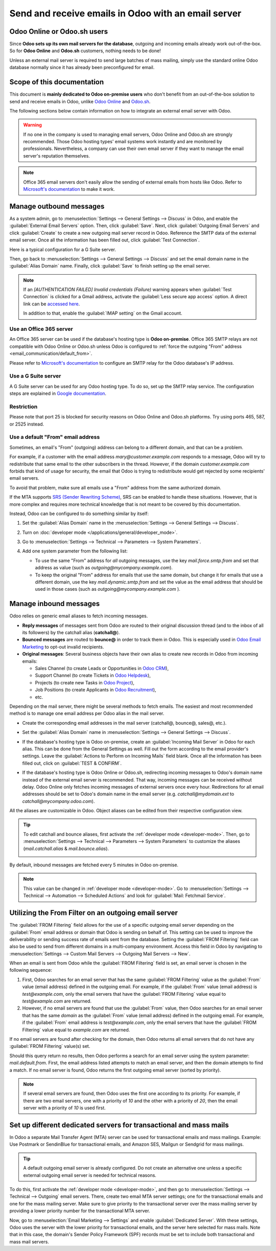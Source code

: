 ====================================================
Send and receive emails in Odoo with an email server
====================================================

Odoo Online or Odoo.sh users
============================

Since **Odoo sets up its own mail servers for the database**, outgoing and incoming emails already
work out-of-the-box. So for **Odoo Online** and **Odoo.sh** customers, nothing needs to be done!

Unless an external mail server is required to send large batches of mass mailing, simply use the
standard online Odoo database normally since it has already been preconfigured for email.

Scope of this documentation
===========================

This document is **mainly dedicated to Odoo on-premise users** who don't benefit from an
out-of-the-box solution to send and receive emails in Odoo, unlike `Odoo Online <https://www.odoo.
com/trial>`_ and `Odoo.sh <https://www.odoo.sh>`_.

The following sections below contain information on how to integrate an external email server with
Odoo.

.. warning::
   If no one in the company is used to managing email servers, Odoo Online and Odoo.sh are strongly
   recommended. Those Odoo hosting types' email systems work instantly and are monitored by
   professionals. Nevertheless, a company can use their own email server if they want to manage the
   email server's reputation themselves.

.. note::
   Office 365 email servers don't easily allow the sending of external emails from hosts like Odoo.
   Refer to `Microsoft's documentation <https://support.office.com/en-us/article/How-to-set-up-a-
   multifunction-device-or-application-to-send-email-using-Office-365-69f58e99-c550-4274-ad18-
   c805d654b4c4>`_ to make it work.

Manage outbound messages
========================

As a system admin, go to :menuselection:`Settings --> General Settings --> Discuss` in Odoo, and
enable the :guilabel:`External Email Servers` option. Then, click :guilabel:`Save`. Next, click
:guilabel:`Outgoing Email Servers` and click :guilabel:`Create` to create a new outgoing mail
server record in Odoo. Reference the SMTP data of the external email server. Once all the
information has been filled out, click :guilabel:`Test Connection`.

Here is a typical configuration for a G Suite server.

.. image:: email_servers/outgoing-server.png
   :align: center
   :alt: The typical G Suite configuration on Odoo.

Then, go back to :menuselection:`Settings --> General Settings --> Discuss` and set the email
domain name in the :guilabel:`Alias Domain` name. Finally, click :guilabel:`Save` to finish setting
up the email server.

.. note::
   If an `[AUTHENTICATION FAILED] Invalid credentials (Failure)` warning appears when
   :guilabel:`Test Connection` is clicked for a Gmail address, activate the :guilabel:`Less secure
   app access` option. A direct link can be `accessed here <https://myaccount.google.com/
   lesssecureapps?pli=1>`_.

   In addition to that, enable the :guilabel:`IMAP setting` on the Gmail account.

Use an Office 365 server
------------------------

An Office 365 server can be used if the database's hosting type is **Odoo on-premise**. Office 365
SMTP relays are not compatible with Odoo Online or Odoo.sh unless Odoo is configured to
:ref:`force the outgoing "From" address <email_communication/default_from>`.

Please refer to `Microsoft's documentation <https://support.office.com/en-us/article/How-to-set-up-
a-multifunction-device-or-application-to-send-email-using-Office-365-69f58e99-c550-4274-ad18-
c805d654b4c4>`_ to configure an SMTP relay for the Odoo database's IP address.

Use a G Suite server
--------------------

A G Suite server can be used for any Odoo hosting type. To do so, set up the SMTP relay service.
The configuration steps are explained in `Google documentation <https://support.google.com
/a/answer/2956491?hl=en>`__.

Restriction
-----------

Please note that port 25 is blocked for security reasons on Odoo Online and Odoo.sh platforms. Try
using ports 465, 587, or 2525 instead.

.. _email_communication/default_from:

Use a default "From" email address
----------------------------------

Sometimes, an email's "From" (outgoing) address can belong to a different domain, and that can be a
problem.

For example, if a customer with the email address *mary\@customer.example.com* responds to a
message, Odoo will try to redistribute that same email to the other subscribers in the thread.
However, if the domain *customer.example.com* forbids that kind of usage for security, the email
that Odoo is trying to redistribute would get rejected by some recipients' email servers.

To avoid that problem, make sure all emails use a "From" address from the same authorized domain.

If the MTA supports `SRS (Sender Rewriting Scheme) <https://en.wikipedia.org/wiki/Sender_Rewriting
_Scheme>`_, SRS can be enabled to handle these situations. However, that is more complex and
requires more technical knowledge that is not meant to be covered by this documentation.

Instead, Odoo can be configured to do something similar by itself:

#. Set the :guilabel:`Alias Domain` name in the :menuselection:`Settings --> General Settings
   --> Discuss`.

   .. image:: email_servers/alias-domain.png
      :alt: Setting the domain alias configuration on Odoo.

#. Turn on :doc:`developer mode </applications/general/developer_mode>`.
#. Go to :menuselection:`Settings --> Technical --> Parameters --> System Parameters`.
#. Add one system parameter from the following list:

   * To use the same "From" address for *all* outgoing messages, use the key `mail.force.smtp.from`
     and set that address as value (such as `outgoing@mycompany.example.com`).
   * To keep the original "From" address for emails that use the same domain, but change it for
     emails that use a different domain, use the key `mail.dynamic.smtp.from` and set the value as
     the email address that should be used in those cases (such as `outgoing@mycompany.example.com`
     ).

.. _email_communication/inbound_messages:

Manage inbound messages
=======================

Odoo relies on generic email aliases to fetch incoming messages.

* **Reply messages** of messages sent from Odoo are routed to their original discussion thread (and
  to the inbox of all its followers) by the catchall alias (**catchall@**).
* **Bounced messages** are routed to **bounce@** in order to track them in Odoo. This is especially
  used in `Odoo Email Marketing <https://www.odoo.com/page/email-marketing>`__ to opt-out invalid
  recipients.
* **Original messages**: Several business objects have their own alias to create new records in
  Odoo from incoming emails:

  * Sales Channel (to create Leads or Opportunities in `Odoo CRM <https://www.odoo.com/page/
    crm>`__),
  * Support Channel (to create Tickets in `Odoo Helpdesk <https://www.odoo.com/page/helpdesk>`__),
  * Projects (to create new Tasks in `Odoo Project <https://www.odoo.com/page
    /project-management>`__),
  * Job Positions (to create Applicants in `Odoo Recruitment <https://www.odoo.com/page
    /recruitment>`__),
  * etc.

Depending on the mail server, there might be several methods to fetch emails. The easiest and most
recommended method is to manage one email address per Odoo alias in the mail server.

* Create the corresponding email addresses in the mail server (catchall@, bounce@, sales@, etc.).
* Set the :guilabel:`Alias Domain` name in :menuselection:`Settings --> General Settings -->
  Discuss`.
* If the database's hosting type is Odoo on-premise, create an :guilabel:`Incoming Mail Server` in
  Odoo for each alias. This can be done from the General Settings as well. Fill out the form
  according to the email provider's settings. Leave the :guilabel:`Actions to Perform on Incoming
  Mails` field blank. Once all the information has been filled out, click on :guilabel:`TEST &
  CONFIRM`.

  .. image:: email_servers/incoming-server.png
     :align: center
     :alt: Incoming mail server configuration on Odoo.

* If the database's hosting type is Odoo Online or Odoo.sh, redirecting incoming messages to Odoo's
  domain name instead of the external email server is recommended. That way, incoming messages can
  be received without delay. Odoo Online only fetches incoming messages of external servers once
  every hour. Redirections for all email addresses should be set to Odoo's domain name in the email
  server (e.g. *catchall\@mydomain.ext* to *catchall\@mycompany.odoo.com*).

All the aliases are customizable in Odoo. Object aliases can be edited from their respective
configuration view.

.. tip::
   To edit catchall and bounce aliases, first activate the :ref:`developer mode <developer-mode>`.
   Then, go to :menuselection:`Settings --> Technical --> Parameters --> System Parameters` to
   customize the aliases (*mail.catchall.alias* & *mail.bounce.alias*).

   .. image:: email_servers/system-parameters.png
      :align: center
      :alt: System parameters with catchall configuration in Odoo.

By default, inbound messages are fetched every 5 minutes in Odoo on-premise.

.. note::
   This value can be changed in :ref:`developer mode <developer-mode>`. Go to
   :menuselection:`Settings --> Technical --> Automation --> Scheduled Actions` and look for
   :guilabel:`Mail: Fetchmail Service`.

.. _email_servers/outgoing-email-server:

Utilizing the From Filter on an outgoing email server
=====================================================

The :guilabel:`FROM Filtering` field allows for the use of a specific outgoing email server
depending on the :guilabel:`From` email address or domain that Odoo is sending on behalf of. This
setting can be used to improve the deliverability or sending success rate of emails sent from the
database. Setting the :guilabel:`FROM Filtering` field can also be used to send from different
domains in a multi-company environment. Access this field in Odoo by navigating to
:menuselection:`Settings --> Custom Mail Servers --> Outgoing Mail Servers --> New`.

.. image:: email_servers/from-filter-setting.png
   :align: center
   :alt: Outgoing email server settings and the FROM filter settings.

When an email is sent from Odoo while the :guilabel:`FROM Filtering` field is set, an email server
is chosen in the following sequence:

#. First, Odoo searches for an email server that has the same :guilabel:`FROM Filtering` value as
   the :guilabel:`From` value (email address) defined in the outgoing email. For example, if the
   :guilabel:`From` value (email address) is `test\@example.com`, only the email servers that have
   the :guilabel:`FROM Filtering` value equal to `test\@example.com` are returned.
#. However, if no email servers are found that use the :guilabel:`From` value, then Odoo searches
   for an email server that has the same *domain* as the :guilabel:`From` value (email address)
   defined in the outgoing email. For example, if the :guilabel:`From` email address is
   `test\@example.com`, only the email servers that have the :guilabel:`FROM Filtering` value equal
   to `example.com` are returned.

If no email servers are found after checking for the domain, then Odoo returns all email servers
that do not have any :guilabel:`FROM Filtering` value(s) set.

Should this query return no results, then Odoo performs a search for an email server using the
system parameter: `mail.default.from`. First, the email address listed attempts to match an email
server, and then the domain attempts to find a match. If no email server is found, Odoo returns the
first outgoing email server (sorted by priority).

.. note::
   If several email servers are found, then Odoo uses the first one according to its priority. For
   example, if there are two email servers, one with a priority of `10` and the other with a
   priority of `20`, then the email server with a priority of `10` is used first.

Set up different dedicated servers for transactional and mass mails
===================================================================

In Odoo a separate Mail Transfer Agent (MTA) server can be used for transactional emails and mass
mailings. Example: Use Postmark or SendinBlue for transactional emails, and Amazon SES, Mailgun or
Sendgrid for mass mailings.

.. tip::
   A default outgoing email server is already configured. Do not create an alternative one unless a
   specific external outgoing email server is needed for technical reasons.

To do this, first activate the :ref:`developer mode <developer-mode>`, and then go to
:menuselection:`Settings --> Technical --> Outgoing` email servers. There, create two email MTA
server settings; one for the transactional emails and one for the mass mailing server. Make sure
to give priority to the transactional server over the mass mailing server by providing a lower
priority number for the transactional MTA server.

Now, go to :menuselection:`Email Marketing --> Settings` and enable :guilabel:`Dedicated Server`.
With these settings, Odoo uses the server with the lower priority for transactional emails, and the
server here selected for mass mails. Note that in this case, the domain's Sender Policy Framework
(SPF) records must be set to include both transactional and mass mail servers.
